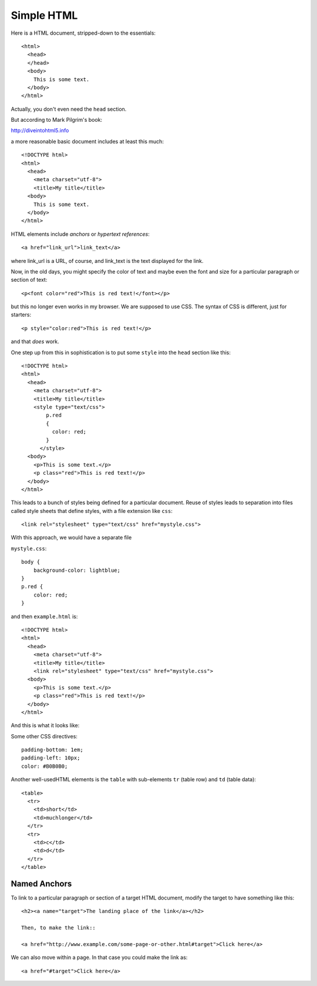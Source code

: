 .. _html:

###########
Simple HTML
###########

Here is a HTML document, stripped-down to the essentials::

    <html>
      <head>
      </head>
      <body>
        This is some text.
      </body>
    </html>

Actually, you don't even need the ``head`` section.

But according to Mark Pilgrim's book:

http://diveintohtml5.info

a more reasonable basic document includes at least this much::

    <!DOCTYPE html>
    <html>
      <head>
        <meta charset="utf-8">
        <title>My title</title>
      <body>
        This is some text.
      </body>
    </html>

HTML elements include *anchors* or *hypertext references*::

    <a href="link_url">link_text</a>

where link_url is a URL, of course, and link_text is the text displayed for the link.

Now, in the old days, you might specify the color of text and maybe even the font and size for a particular paragraph or section of text::

    <p<font color="red">This is red text!</font></p>

but this no longer even works in my browser.  We are supposed to use CSS.  The syntax of CSS is different, just for starters::

    <p style="color:red">This is red text!</p>

and that *does* work.

One step up from this in sophistication is to put some ``style`` into the ``head`` section like this::

    <!DOCTYPE html>
    <html>
      <head>
        <meta charset="utf-8">
        <title>My title</title>
        <style type="text/css">
            p.red
            {
              color: red;
            }
          </style>
      <body>
        <p>This is some text.</p>
        <p class="red">This is red text!</p>
      </body>
    </html>

This leads to a bunch of styles being defined for a particular document.  Reuse of styles leads to separation into files called style sheets that define styles, with a file extension like ``css``::

    <link rel="stylesheet" type="text/css" href="mystyle.css">

With this approach, we would have a separate file

``mystyle.css``::

    body {
        background-color: lightblue;
    }
    p.red {
        color: red;
    }

and then ``example.html`` is::

    <!DOCTYPE html>
    <html>
      <head>
        <meta charset="utf-8">
        <title>My title</title>
        <link rel="stylesheet" type="text/css" href="mystyle.css">
      <body>
        <p>This is some text.</p>
        <p class="red">This is red text!</p>
      </body>
    </html>

And this is what it looks like:

.. image:: /figs/css_example.png
   :scale: 50 %

Some other CSS directives::

    padding-bottom: 1em;
    padding-left: 10px;
    color: #B0B0B0;

Another well-usedHTML elements is the ``table`` with sub-elements ``tr`` (table row) and ``td`` (table data)::

    <table>
      <tr>
        <td>short</td>
        <td>muchlonger</td>
      </tr>
      <tr>
        <td>c</td>
        <td>d</td>
      </tr>
    </table>

*************
Named Anchors
*************

To link to a particular paragraph or section of a target HTML document, modify the target to have something like this::

    <h2><a name="target">The landing place of the link</a></h2>

    Then, to make the link::

    <a href="http://www.example.com/some-page-or-other.html#target">Click here</a>

We can also move within a page.  In that case you could make the link as::

    <a href="#target">Click here</a>



